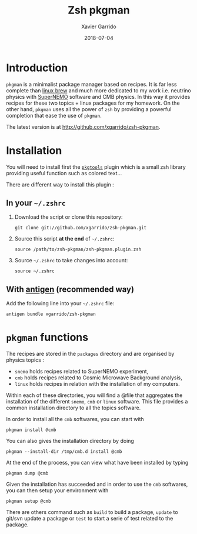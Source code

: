 #+TITLE:  Zsh pkgman
#+AUTHOR: Xavier Garrido
#+DATE:   2018-07-04
#+OPTIONS: toc:nil num:nil ^:nil

* Introduction
=pkgman= is a minimalist package manager based on recipes. It is far less complete than
[[http://linuxbrew.sh/][linux brew]] and much more dedicated to my work i.e. neutrino physics with
[[http://supernemo.org/][SuperNEMO]] software and CMB physics. In this way it provides recipes for
these two topics + linux packages for my homework. On the other hand, =pkgman= uses all the power of
=zsh= by providing a powerful completion that ease the use of =pkgman=.

The latest version is at http://github.com/xgarrido/zsh-pkgman.

* Installation
You will need to install first the [[https://github.com/xgarrido/zsh-pkgtools][=pkgtools=]] plugin
which is a small zsh library providing useful function such as colored text...

There are different way to install this plugin :
** In your =~/.zshrc=
1) Download the script or clone this repository:
   #+BEGIN_SRC shell
     git clone git://github.com/xgarrido/zsh-pkgman.git
   #+END_SRC

2) Source this script *at the end* of =~/.zshrc=:
   #+BEGIN_SRC shell
     source /path/to/zsh-pkgman/zsh-pkgman.plugin.zsh
   #+END_SRC

3) Source =~/.zshrc= to take changes into account:
   #+BEGIN_SRC shell
     source ~/.zshrc
   #+END_SRC

** With [[https://github.com/zsh-users/antigen][antigen]] (recommended way)
Add the following line into your =~/.zshrc= file:
#+BEGIN_SRC shell
  antigen bundle xgarrido/zsh-pkgman
#+END_SRC

* =pkgman= functions

The recipes are stored in the =packages= directory and are organised by physics topics :

- =snemo= holds recipes related to SuperNEMO experiment,
- =cmb= holds recipes related to Cosmic Microwave Background analysis,
- =linux= holds recipes in relation with the installation of my computers.

Within each of these directories, you will find a @file that aggregates the installation of the
different =snemo=, =cmb= or =linux= software. This file provides a common installation directory to
all the topics software.

In order to install all the =cmb= softwares, you can start with
#+BEGIN_SRC shell
  pkgman install @cmb
#+END_SRC
You can also gives the installation directory by doing
#+BEGIN_SRC shell
  pkgman --install-dir /tmp/cmb.d install @cmb
#+END_SRC

At the end of the process, you can view what have been installed by typing
#+BEGIN_SRC shell
  pkgman dump @cmb
#+END_SRC

Given the installation has succeeded and in order to use the =cmb= softwares, you can then setup
your environment with
#+BEGIN_SRC shell
  pkgman setup @cmb
#+END_SRC

There are others command such as =build= to build a package, =update= to git/svn update a package or
=test= to start a serie of test related to the package.

